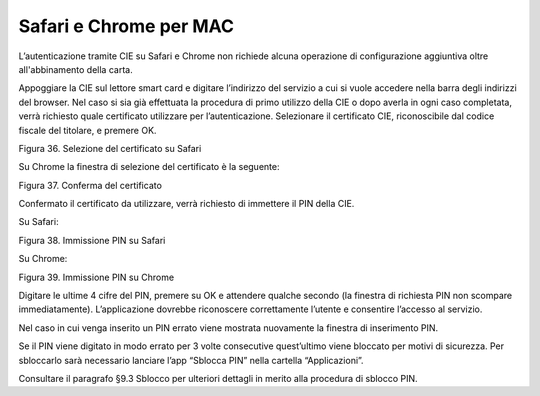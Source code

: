 Safari e Chrome per MAC
=======================

L’autenticazione tramite CIE su Safari e Chrome non richiede alcuna
operazione di configurazione aggiuntiva oltre all'abbinamento della carta.

Appoggiare la CIE sul lettore smart card e digitare l’indirizzo del
servizio a cui si vuole accedere nella barra degli indirizzi del
browser. Nel caso si sia già effettuata la procedura di primo utilizzo
della CIE o dopo averla in ogni caso completata, verrà richiesto quale
certificato utilizzare per l’autenticazione. Selezionare il certificato
CIE, riconoscibile dal codice fiscale del titolare, e premere OK.

|image35|

Figura 36. Selezione del certificato su Safari

Su Chrome la finestra di selezione del certificato è la seguente:

|image36|

Figura 37. Conferma del certificato

Confermato il certificato da utilizzare, verrà richiesto di immettere il
PIN della CIE.

Su Safari:

|image37|

Figura 38. Immissione PIN su Safari

Su Chrome:

|image38|

Figura 39. Immissione PIN su Chrome

Digitare le ultime 4 cifre del PIN, premere su OK e attendere qualche
secondo (la finestra di richiesta PIN non scompare immediatamente).
L’applicazione dovrebbe riconoscere correttamente l’utente e consentire
l’accesso al servizio.

Nel caso in cui venga inserito un PIN errato viene mostrata nuovamente
la finestra di inserimento PIN.

Se il PIN viene digitato in modo errato per 3 volte consecutive
quest’ultimo viene bloccato per motivi di sicurezza. Per sbloccarlo sarà
necessario lanciare l’app “Sblocca PIN” nella cartella “Applicazioni”.

Consultare il paragrafo §9.3 Sblocco per ulteriori dettagli in merito
alla procedura di sblocco PIN.

.. |image35| image:: ../../_img/image37.png
   :width: 4.36705in
   :height: 2.13352in
.. |image36| image:: ../../_img/image38.png
   :width: 4.53373in
   :height: 2.19186in
.. |image37| image:: ../../_img/image39.png
   :width: 3.68365in
   :height: 1.5918in
.. |image38| image:: ../../_img/image40.png
   :width: 3.72532in
   :height: 1.5918in
